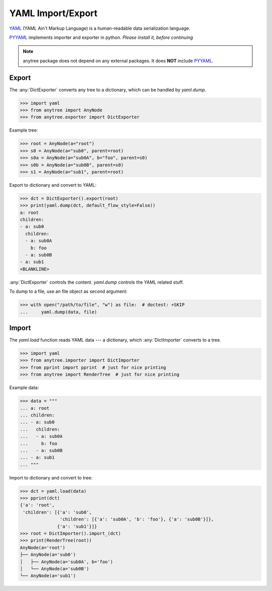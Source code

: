 YAML Import/Export
==================

YAML_ (YAML Ain't Markup Language) is a human-readable data serialization language.

PYYAML_ implements importer and exporter in python. *Please install it, before continuing*

.. note::

    anytree package does not depend on any external packages.
    It does **NOT** include PYYAML_.

Export
------

The :any:`DictExporter` converts any tree to a dictionary, which can be handled
by `yaml.dump`.

>>> import yaml
>>> from anytree import AnyNode
>>> from anytree.exporter import DictExporter

Example tree:

>>> root = AnyNode(a="root")
>>> s0 = AnyNode(a="sub0", parent=root)
>>> s0a = AnyNode(a="sub0A", b="foo", parent=s0)
>>> s0b = AnyNode(a="sub0B", parent=s0)
>>> s1 = AnyNode(a="sub1", parent=root)

Export to dictionary and convert to YAML:

>>> dct = DictExporter().export(root)
>>> print(yaml.dump(dct, default_flow_style=False))
a: root
children:
- a: sub0
  children:
  - a: sub0A
    b: foo
  - a: sub0B
- a: sub1
<BLANKLINE>

:any:`DictExporter` controls the content.
`yaml.dump` controls the YAML related stuff.

To dump to a file, use an file object as second argument:

>>> with open("/path/to/file", "w") as file:  # doctest: +SKIP
...     yaml.dump(data, file)

Import
------

The `yaml.load` function reads YAML data --- a dictionary, which
:any:`DictImporter` converts to a tree.

>>> import yaml
>>> from anytree.importer import DictImporter
>>> from pprint import pprint  # just for nice printing
>>> from anytree import RenderTree  # just for nice printing

Example data:

>>> data = """
... a: root
... children:
... - a: sub0
...   children:
...   - a: sub0A
...     b: foo
...   - a: sub0B
... - a: sub1
... """

Import to dictionary and convert to tree:

>>> dct = yaml.load(data)
>>> pprint(dct)
{'a': 'root',
 'children': [{'a': 'sub0',
               'children': [{'a': 'sub0A', 'b': 'foo'}, {'a': 'sub0B'}]},
              {'a': 'sub1'}]}
>>> root = DictImporter().import_(dct)
>>> print(RenderTree(root))
AnyNode(a='root')
├── AnyNode(a='sub0')
│   ├── AnyNode(a='sub0A', b='foo')
│   └── AnyNode(a='sub0B')
└── AnyNode(a='sub1')

.. _YAML: https://en.wikipedia.org/wiki/YAML

.. _PYYAML: http://pyyaml.org/wiki/PyYAMLDocumentation

